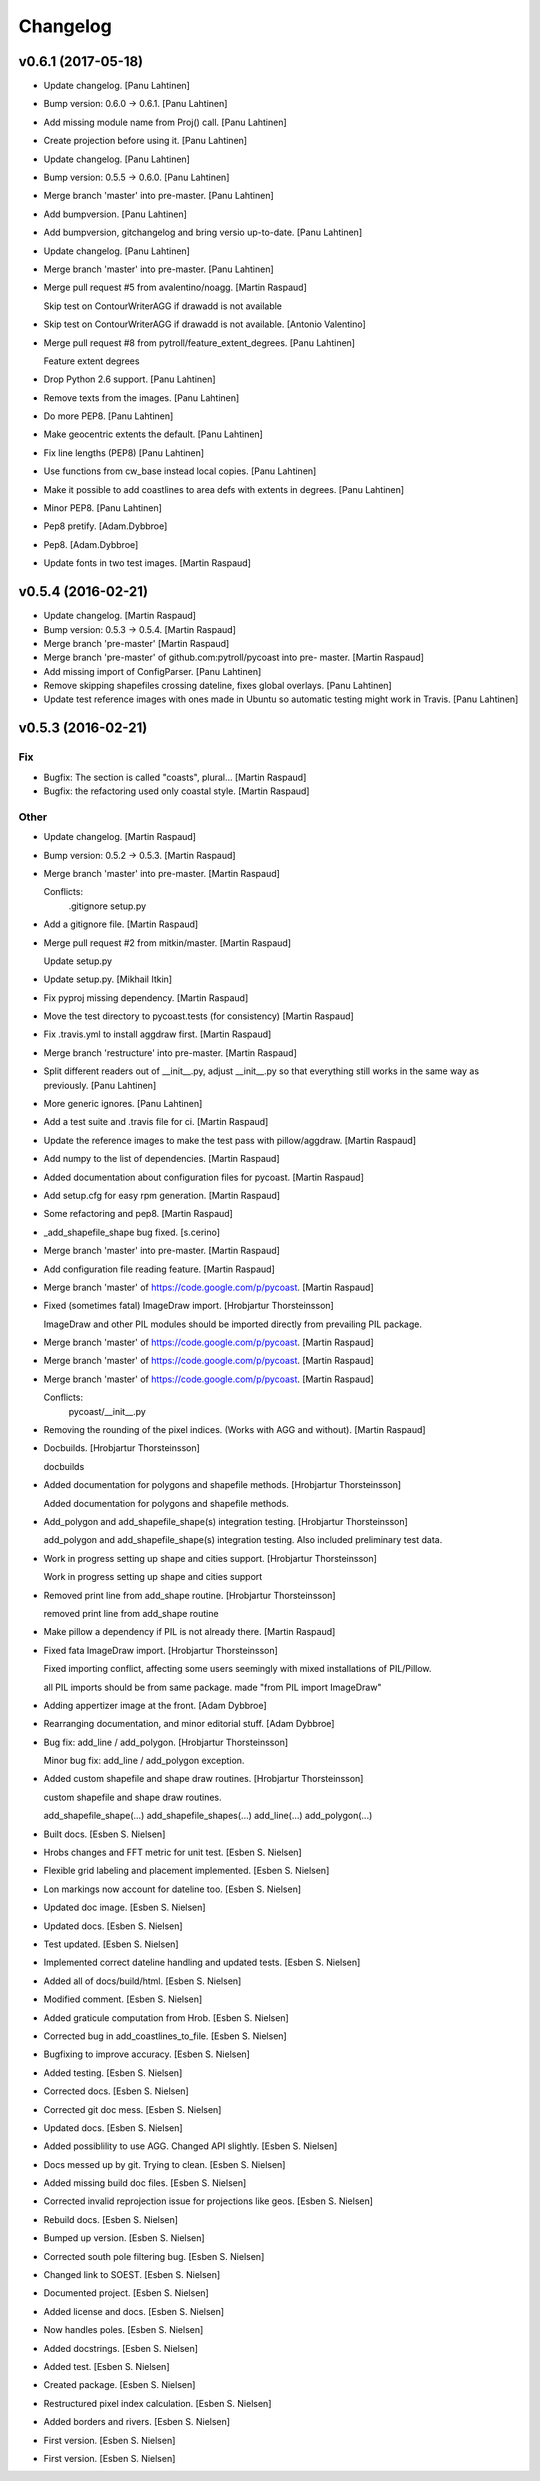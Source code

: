 Changelog
=========


v0.6.1 (2017-05-18)
-------------------
- Update changelog. [Panu Lahtinen]
- Bump version: 0.6.0 → 0.6.1. [Panu Lahtinen]
- Add missing module name from Proj() call. [Panu Lahtinen]
- Create projection before using it. [Panu Lahtinen]
- Update changelog. [Panu Lahtinen]
- Bump version: 0.5.5 → 0.6.0. [Panu Lahtinen]
- Merge branch 'master' into pre-master. [Panu Lahtinen]
- Add bumpversion. [Panu Lahtinen]
- Add bumpversion, gitchangelog and bring versio up-to-date. [Panu
  Lahtinen]
- Update changelog. [Panu Lahtinen]
- Merge branch 'master' into pre-master. [Panu Lahtinen]
- Merge pull request #5 from avalentino/noagg. [Martin Raspaud]

  Skip test on ContourWriterAGG if drawadd is not available
- Skip test on ContourWriterAGG if drawadd is not available. [Antonio
  Valentino]
- Merge pull request #8 from pytroll/feature_extent_degrees. [Panu
  Lahtinen]

  Feature extent degrees
- Drop Python 2.6 support. [Panu Lahtinen]
- Remove texts from the images. [Panu Lahtinen]
- Do more PEP8. [Panu Lahtinen]
- Make geocentric extents the default. [Panu Lahtinen]
- Fix line lengths (PEP8) [Panu Lahtinen]
- Use functions from cw_base instead local copies. [Panu Lahtinen]
- Make it possible to add coastlines to area defs with extents in
  degrees. [Panu Lahtinen]
- Minor PEP8. [Panu Lahtinen]
- Pep8 pretify. [Adam.Dybbroe]
- Pep8. [Adam.Dybbroe]
- Update fonts in two test images. [Martin Raspaud]


v0.5.4 (2016-02-21)
-------------------
- Update changelog. [Martin Raspaud]
- Bump version: 0.5.3 → 0.5.4. [Martin Raspaud]
- Merge branch 'pre-master' [Martin Raspaud]
- Merge branch 'pre-master' of github.com:pytroll/pycoast into pre-
  master. [Martin Raspaud]
- Add missing import of ConfigParser. [Panu Lahtinen]
- Remove skipping shapefiles crossing dateline, fixes global overlays.
  [Panu Lahtinen]
- Update test reference images with ones made in Ubuntu so automatic
  testing might work in Travis. [Panu Lahtinen]


v0.5.3 (2016-02-21)
-------------------

Fix
~~~
- Bugfix: The section is called "coasts", plural... [Martin Raspaud]
- Bugfix: the refactoring used only coastal style. [Martin Raspaud]

Other
~~~~~
- Update changelog. [Martin Raspaud]
- Bump version: 0.5.2 → 0.5.3. [Martin Raspaud]
- Merge branch 'master' into pre-master. [Martin Raspaud]

  Conflicts:
  	.gitignore
  	setup.py

- Add a gitignore file. [Martin Raspaud]
- Merge pull request #2 from mitkin/master. [Martin Raspaud]

  Update setup.py
- Update setup.py. [Mikhail Itkin]
- Fix pyproj missing dependency. [Martin Raspaud]
- Move the test directory to pycoast.tests (for consistency) [Martin
  Raspaud]
- Fix .travis.yml to install aggdraw first. [Martin Raspaud]
- Merge branch 'restructure' into pre-master. [Martin Raspaud]
- Split different readers out of __init__.py, adjust __init__.py so that
  everything still works in the same way as previously. [Panu Lahtinen]
- More generic ignores. [Panu Lahtinen]
- Add a test suite and .travis file for ci. [Martin Raspaud]
- Update the reference images to make the test pass with pillow/aggdraw.
  [Martin Raspaud]
- Add numpy to the list of dependencies. [Martin Raspaud]
- Added documentation about configuration files for pycoast. [Martin
  Raspaud]
- Add setup.cfg for easy rpm generation. [Martin Raspaud]
- Some refactoring and pep8. [Martin Raspaud]
- _add_shapefile_shape bug fixed. [s.cerino]
- Merge branch 'master' into pre-master. [Martin Raspaud]
- Add configuration file reading feature. [Martin Raspaud]
- Merge branch 'master' of https://code.google.com/p/pycoast. [Martin
  Raspaud]
- Fixed (sometimes fatal) ImageDraw import. [Hrobjartur Thorsteinsson]

  ImageDraw and other PIL modules should be imported
  directly from prevailing PIL package.

- Merge branch 'master' of https://code.google.com/p/pycoast. [Martin
  Raspaud]
- Merge branch 'master' of https://code.google.com/p/pycoast. [Martin
  Raspaud]
- Merge branch 'master' of https://code.google.com/p/pycoast. [Martin
  Raspaud]

  Conflicts:
  	pycoast/__init__.py

- Removing the rounding of the pixel indices. (Works with AGG and
  without). [Martin Raspaud]
- Docbuilds. [Hrobjartur Thorsteinsson]

  docbuilds

- Added documentation for polygons and shapefile methods. [Hrobjartur
  Thorsteinsson]

  Added documentation for polygons and shapefile methods.

- Add_polygon and add_shapefile_shape(s) integration testing.
  [Hrobjartur Thorsteinsson]

  add_polygon and add_shapefile_shape(s) integration testing.
  Also included preliminary test data.

- Work in progress setting up shape and cities support. [Hrobjartur
  Thorsteinsson]

  Work in progress setting up shape and cities support

- Removed print line from add_shape routine. [Hrobjartur Thorsteinsson]

  removed print line from add_shape routine

- Make pillow a dependency if PIL is not already there. [Martin Raspaud]
- Fixed fata ImageDraw import. [Hrobjartur Thorsteinsson]

  Fixed importing conflict, affecting some users
  seemingly with mixed installations of PIL/Pillow.

  all PIL imports should be from same package.
  made "from PIL import ImageDraw"

- Adding appertizer image at the front. [Adam Dybbroe]
- Rearranging documentation, and minor editorial stuff. [Adam Dybbroe]
- Bug fix: add_line / add_polygon. [Hrobjartur Thorsteinsson]

  Minor bug fix: add_line / add_polygon exception.

- Added custom shapefile and shape draw routines. [Hrobjartur
  Thorsteinsson]

  custom shapefile and shape draw routines.

  add_shapefile_shape(...)
  add_shapefile_shapes(...)
  add_line(...)
  add_polygon(...)

- Built docs. [Esben S. Nielsen]
- Hrobs changes and FFT metric for unit test. [Esben S. Nielsen]
- Flexible grid labeling and placement implemented. [Esben S. Nielsen]
- Lon markings now account for dateline too. [Esben S. Nielsen]
- Updated doc image. [Esben S. Nielsen]
- Updated docs. [Esben S. Nielsen]
- Test updated. [Esben S. Nielsen]
- Implemented correct dateline handling and updated tests. [Esben S.
  Nielsen]
- Added all of docs/build/html. [Esben S. Nielsen]
- Modified comment. [Esben S. Nielsen]
- Added graticule computation from Hrob. [Esben S. Nielsen]
- Corrected bug in add_coastlines_to_file. [Esben S. Nielsen]
- Bugfixing to improve accuracy. [Esben S. Nielsen]
- Added testing. [Esben S. Nielsen]
- Corrected docs. [Esben S. Nielsen]
- Corrected git doc mess. [Esben S. Nielsen]
- Updated docs. [Esben S. Nielsen]
- Added possiblility to use AGG. Changed API slightly. [Esben S.
  Nielsen]
- Docs messed up by git. Trying to clean. [Esben S. Nielsen]
- Added missing build doc files. [Esben S. Nielsen]
- Corrected invalid reprojection issue for projections like geos. [Esben
  S. Nielsen]
- Rebuild docs. [Esben S. Nielsen]
- Bumped up version. [Esben S. Nielsen]
- Corrected south pole filtering bug. [Esben S. Nielsen]
- Changed link to SOEST. [Esben S. Nielsen]
- Documented project. [Esben S. Nielsen]
- Added license and docs. [Esben S. Nielsen]
- Now handles poles. [Esben S. Nielsen]
- Added docstrings. [Esben S. Nielsen]
- Added test. [Esben S. Nielsen]
- Created package. [Esben S. Nielsen]
- Restructured pixel index calculation. [Esben S. Nielsen]
- Added borders and rivers. [Esben S. Nielsen]
- First version. [Esben S. Nielsen]
- First version. [Esben S. Nielsen]


